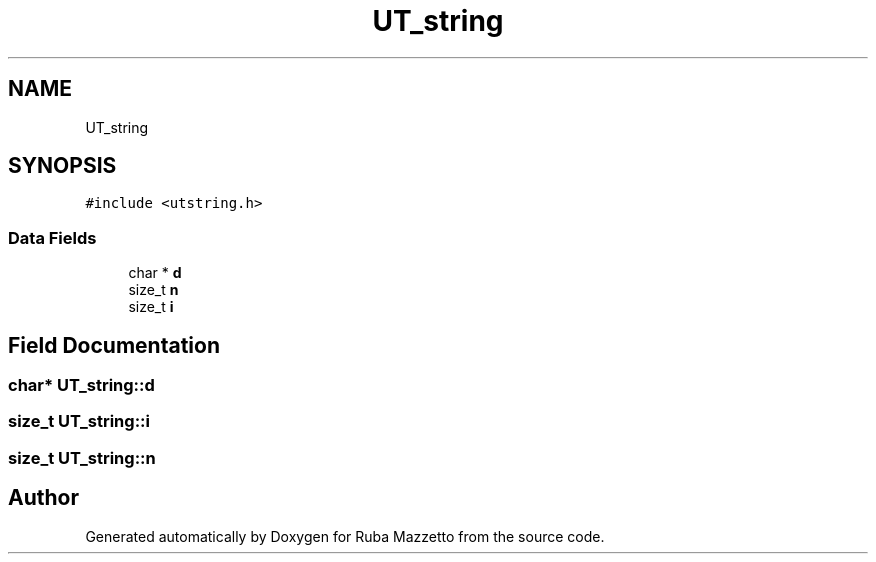 .TH "UT_string" 3 "Sun May 8 2022" "Ruba Mazzetto" \" -*- nroff -*-
.ad l
.nh
.SH NAME
UT_string
.SH SYNOPSIS
.br
.PP
.PP
\fC#include <utstring\&.h>\fP
.SS "Data Fields"

.in +1c
.ti -1c
.RI "char * \fBd\fP"
.br
.ti -1c
.RI "size_t \fBn\fP"
.br
.ti -1c
.RI "size_t \fBi\fP"
.br
.in -1c
.SH "Field Documentation"
.PP 
.SS "char* UT_string::d"

.SS "size_t UT_string::i"

.SS "size_t UT_string::n"


.SH "Author"
.PP 
Generated automatically by Doxygen for Ruba Mazzetto from the source code\&.
